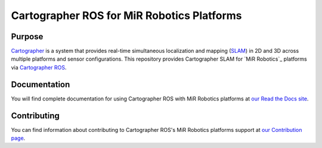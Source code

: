 .. Copyright 2018 The Cartographer Authors

.. Licensed under the Apache License, Version 2.0 (the "License");
   you may not use this file except in compliance with the License.
   You may obtain a copy of the License at

..      http://www.apache.org/licenses/LICENSE-2.0

.. Unless required by applicable law or agreed to in writing, software
   distributed under the License is distributed on an "AS IS" BASIS,
   WITHOUT WARRANTIES OR CONDITIONS OF ANY KIND, either express or implied.
   See the License for the specific language governing permissions and
   limitations under the License.

===========================================
Cartographer ROS for MiR Robotics Platforms
===========================================

|build| |docs| |license|

Purpose
=======

`Cartographer`_ is a system that provides real-time simultaneous localization
and mapping (`SLAM`_) in 2D and 3D across multiple platforms and sensor
configurations. This repository provides Cartographer SLAM for `MiR
Robotics`_ platforms via `Cartographer ROS`_.

.. _Cartographer: https://github.com/googlecartographer/cartographer
.. _Cartographer ROS: https://github.com/googlecartographer/cartographer_ros
.. _SLAM: https://en.wikipedia.org/wiki/Simultaneous_localization_and_mapping
.. _MiR: http://www.mobile-industrial-robots.com/en/

Documentation
=============

You will find complete documentation for using Cartographer ROS with MiR
Robotics platforms at `our Read the Docs site`_.

.. _our Read the Docs site: https://google-cartographer-ros-for-mir-robotics-platforms.readthedocs.io

Contributing
============

You can find information about contributing to Cartographer ROS's MiR Robotics
platforms support at `our Contribution page`_.

.. _our Contribution page: https://github.com/googlecartographer/cartographer_mir/blob/master/CONTRIBUTING.md

.. |build| image:: https://travis-ci.org/googlecartographer/cartographer_mir.svg?branch=master
    :alt: Build Status
    :scale: 100%
    :target: https://travis-ci.org/googlecartographer/cartographer_mir

.. |docs| image:: https://readthedocs.org/projects/google-cartographer-ros-for-mir-robotics-platforms/badge/?version=latest
    :alt: Documentation Status
    :scale: 100%
    :target: https://google-cartographer-ros-for-mir-robotics-platforms.readthedocs.io/en/latest/?badge=latest

.. |license| image:: https://img.shields.io/badge/License-Apache%202.0-blue.svg
     :alt: Apache 2 license.
     :scale: 100%
     :target: https://github.com/googlecartographer/cartographer_mir/blob/master/LICENSE
